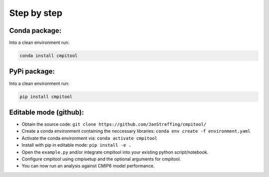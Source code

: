 Step by step
************

Conda package:
==============
Into a clean environment run:

..  code-block:: bash

  conda install cmpitool

..

PyPi package:
=============
Into a clean environment run:

..  code-block:: bash

  pip install cmpitool

..

Editable mode (github):
=======================

- Obtain the source code: ``git clone https://github.com/JanStreffing/cmpitool/``
- Create a conda environment containing the neccessary libraries: ``conda env create -f environment.yaml``
- Activate the conda environment via: ``conda activate cmpitool``
- Install with pip in editable mode: ``pip install -e .``
- Open the ``example.py`` and/or integrate cmpitool into your existing python script/notebook. 
- Configure cmpitool using cmpisetup and the optional arguments for cmpitool.  
- You can now run an analysis against CMIP6 model performance.

